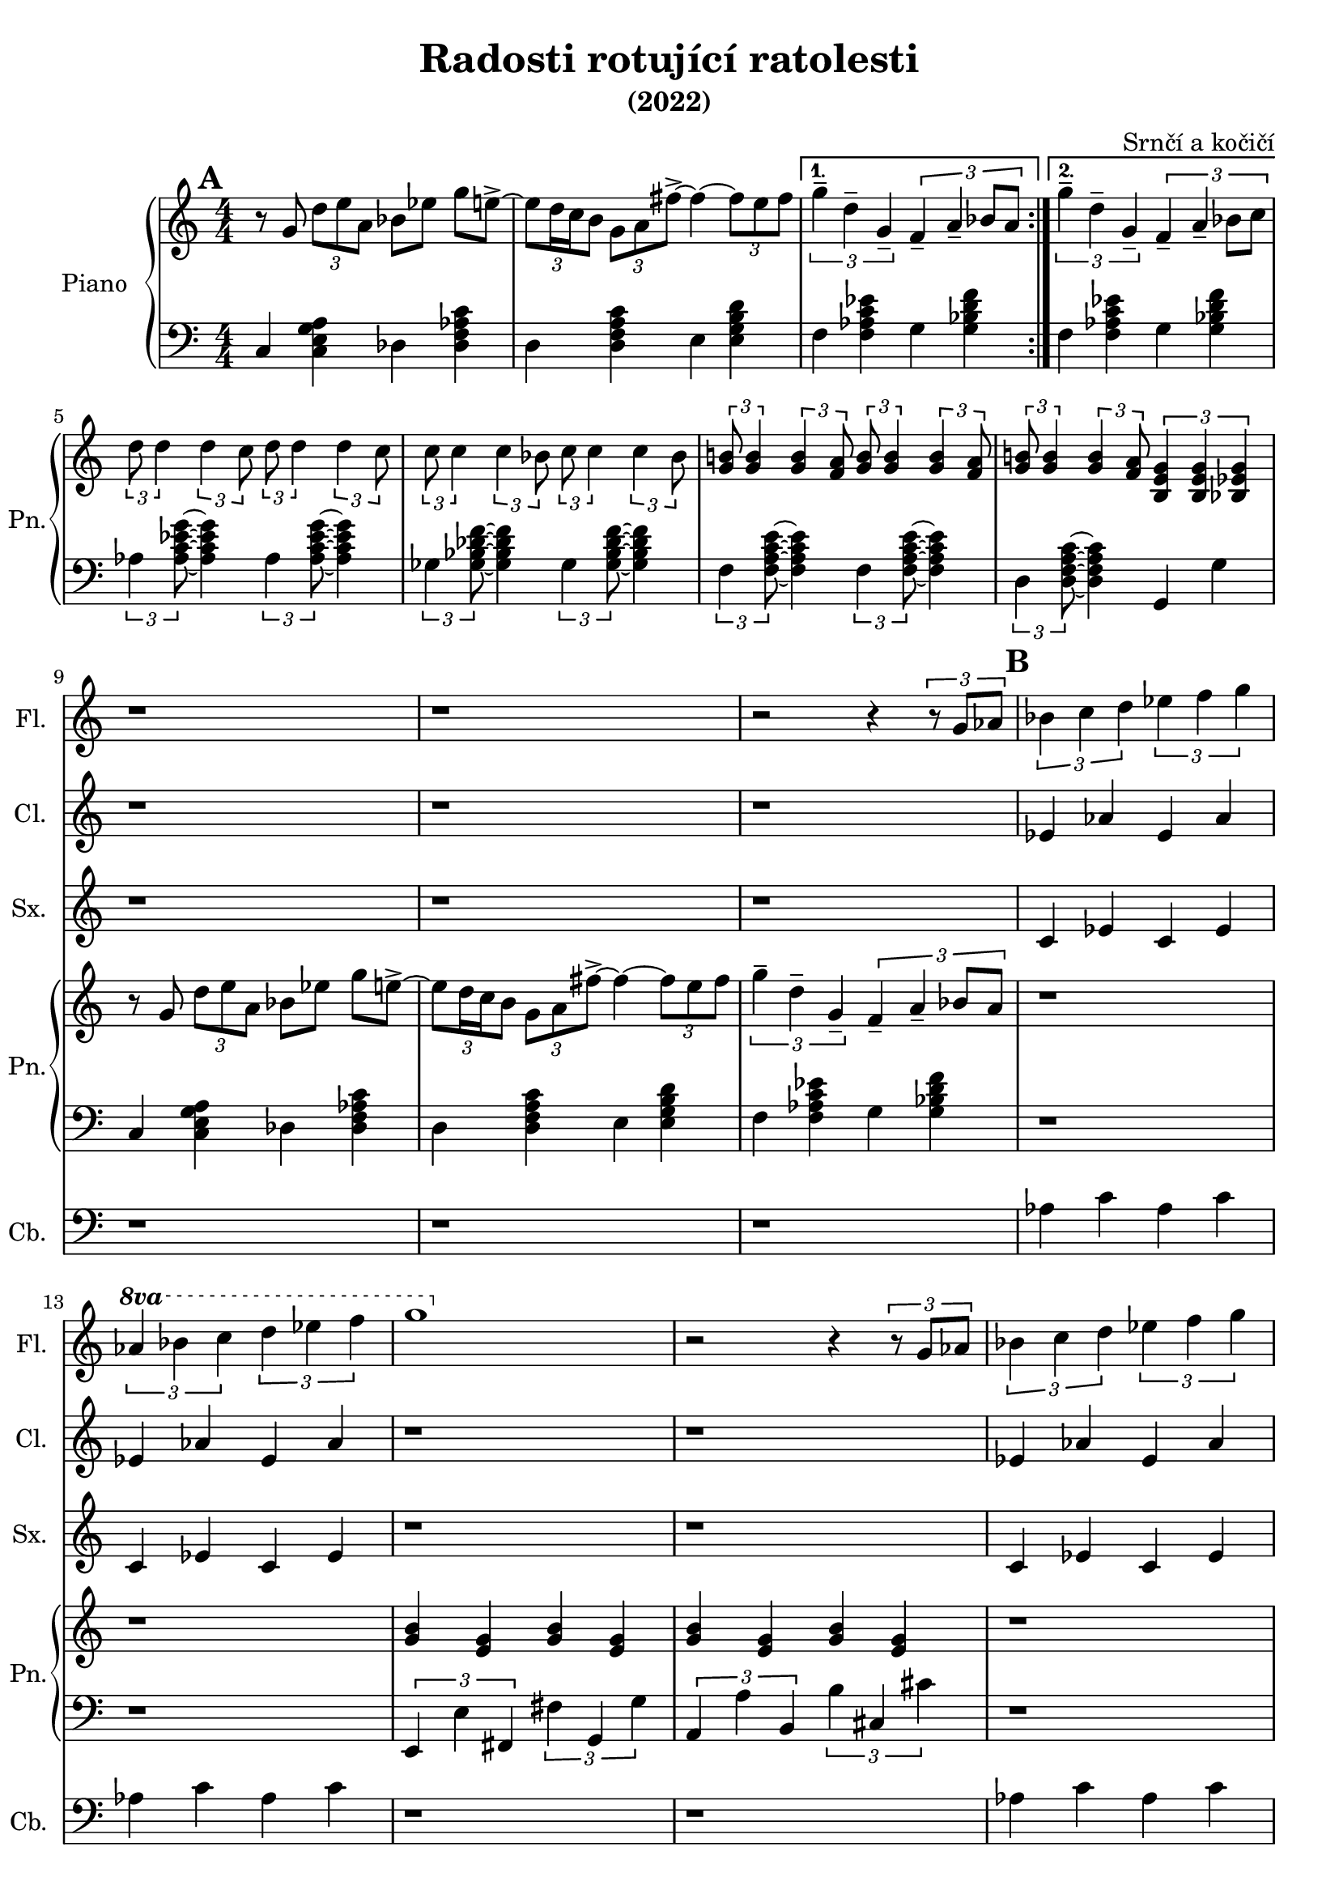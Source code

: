 \language deutsch
\header {
  title = "Radosti rotující ratolesti"
  subtitle = "(2022)"
  composer = "Srnčí a kočičí"}
\layout {
  \context {
    \Staff
    \RemoveAllEmptyStaves
  }
}
mainmotiv = \relative g' {
  r8 g8 \tuplet 3/2 { d' e a, } b es g e->~ 
    \tuplet 3/2 {e d16 c h8} \tuplet 3/2 { g a fis'->~ }
    fis4~ \tuplet 3/2 {fis8 e fis}
  }
triolag = \relative g'' { \tuplet 3/2 { g4-- d-- g,-- } }
bridgem = \relative d'' { \tuplet 3/2 { d8 d4 } \tuplet 3/2 { d4 c8 } }
\score {
 <<
 \new Staff \with { 
    instrumentName = "Flétna"
    shortInstrumentName = "Fl."
    }
    
        \relative c' { 
        \set Score.markFormatter = #format-mark-box-alphabet
        
        r1 r r r r r r r r r r2 r4 \tuplet 3/2 {r8 g'8 as8}
        \mark \default
        \tuplet 3/2 {b4 c d} \tuplet 3/2 {es f g} 
        \set Staff.ottavation = #"8va"
        \ottava #1
        \tuplet 3/2 {as b c} \tuplet 3/2 {d es f}
         g1 
        \ottava #0
         
          r2 r4 \tuplet 3/2 {r8 g,,8 as8}
         \tuplet 3/2 {b4 c d} \tuplet 3/2 {es f g} 
        \set Staff.ottavation = #"8va"
        \ottava #1
        \tuplet 3/2 {as b c} \tuplet 3/2 {d es f}
         }

 \new Staff \with { 
    instrumentName = "Klarinet"
    shortInstrumentName = "Cl."
    }
        \relative c' { r1 r r r r r r r r r r 
        es4 as es as es as es as
        
        r1 r1
        es4 as es as es as es as
        }
 \new Staff \with { 
    instrumentName = "Saxofon"
    shortInstrumentName = "Sx."
    }
        \relative c' { r1 r r r r r r r r r r
        c4 es c es c es c es
        r1 r1
        c4 es c es c es c es
        
        }
         
 

   \new Staff \with { 
    instrumentName = "Zpěv"
    shortInstrumentName = "Zp."
    }
        \relative c' { r1 r r r r r r r r r r }
  
    
 
  \new PianoStaff \with { 
  instrumentName = "Piano"
  shortInstrumentName = "Pn." }
  <<
    \new Staff
      \relative g' {
        \numericTimeSignature
        \time 4/4
        \set Timing.beamExceptions = #'()
        \set Timing.baseMoment = #(ly:make-moment 1/4)
        \set Timing.beatStructure = 1,1,1,1
        \mark \default
        \repeat volta 2 \mainmotiv
        \alternative {
          { \triolag \tuplet 3/2 { f4-- a-- b8 a } } 
          { \triolag \tuplet 3/2 { f4-- a-- b8 c } }
        }
        \break
  
        \bridgem \bridgem
        \transpose d c { \bridgem \bridgem }
   
        \tuplet 3/2 { <g h!>8 <g h>4 } \tuplet 3/2 { <g h>4 <f a>8 } 
       \tuplet 3/2 { <g h>8 <g h>4 } \tuplet 3/2 { <g h>4 <f a>8 }
       \tuplet 3/2 { <g h!>8 <g h>4 } \tuplet 3/2 { <g h>4 <f a>8 } 
       \tuplet 3/2 { <h, e g >4 <h e g >4 <b es g>4 }  

        \mainmotiv
       \triolag \tuplet 3/2 { f'4-- a-- b8 a }
       r1 r1
      <g h>4 <e g> <g h>4 <e g><g h>4 <e g><g h>4 <e g>
      r1 r1
     
        \tuplet 3/2 {<h'' e g>4 <a d f> <g c e>} 
        \tuplet 3/2 {<f h d>4 <e a c>2}
        \tuplet 3/2 {<d g h>4 <c f a> <h e g>} 
        \tuplet 3/2 {<a d f>4 <g c e>2}
        \tuplet 3/2 {<f h d>4 <e a c> <d g h>} 
        \tuplet 3/2 {<c f a>4 <h e g>2}
        
        
     }
    
    \new Staff
     
    \relative g, { \clef bass   \numericTimeSignature \time 4/4
     \set Timing.beamExceptions = #'()
        \set Timing.baseMoment = #(ly:make-moment 1/4)
        \set Timing.beatStructure = 1,1,1,1
     
      c4 < c e g a > des < des f as c >
      d4 < d f a c > e4 < e g h d > 
      f < f as c es > g < g b d f >
      f < f as c es > g < g b d f >
     
      \tuplet 3/2 { as < as c es g >8 } ~ < as c es g >4 
      \tuplet 3/2 { as < as c es g >8 } ~ < as c es g >4
      \tuplet 3/2 { ges < ges b des f >8 } ~ < ges b des f >4 
      \tuplet 3/2 { ges < ges b des f >8 } ~ < ges b des f >4 
      \tuplet 3/2 { f < f a c e >8 } ~ < f a c e >4 
      \tuplet 3/2 { f < f a c e >8 } ~ < f a c e >4
      \tuplet 3/2 { d < d f a c >8 } ~ < d f a c >4 
      g, g'

      c,4 < c e g a > des < des f as c >
      d4 < d f a c > e4 < e g h d > 
      f < f as c es > g < g b d f >
      r1 r1
      \tuplet 3/2 {e,4 e' fis,} \tuplet 3/2 {fis'4 g, g'}
      \tuplet 3/2 {a,4 a' h,}\tuplet 3/2 {h'4 cis, cis'}
      r1 r1
      \tuplet 3/2 {g,4 g g'} \tuplet 3/2 {g, g g'}
      \tuplet 3/2 {g, g g'} \tuplet 3/2 {g, g g'} 
      \tuplet 3/2 {g,4 g g'} \tuplet 3/2 {g, g g'}
      \tuplet 3/2 {g, g g'} \tuplet 3/2 {g, g g'} 
    
    }
    >>
    \new Staff \with { 
    instrumentName = "Kontrabas"
    shortInstrumentName = "Cb."
    }
        \relative c' {
        \clef bass
         r1 r r r r r r r r r r 
        as4 c as c as c as c
        r1 r1
        as4 c as c as c as c
        r1 r1
        }
  
  >>
  } 
    
    
  \layout {}
  \midi {}